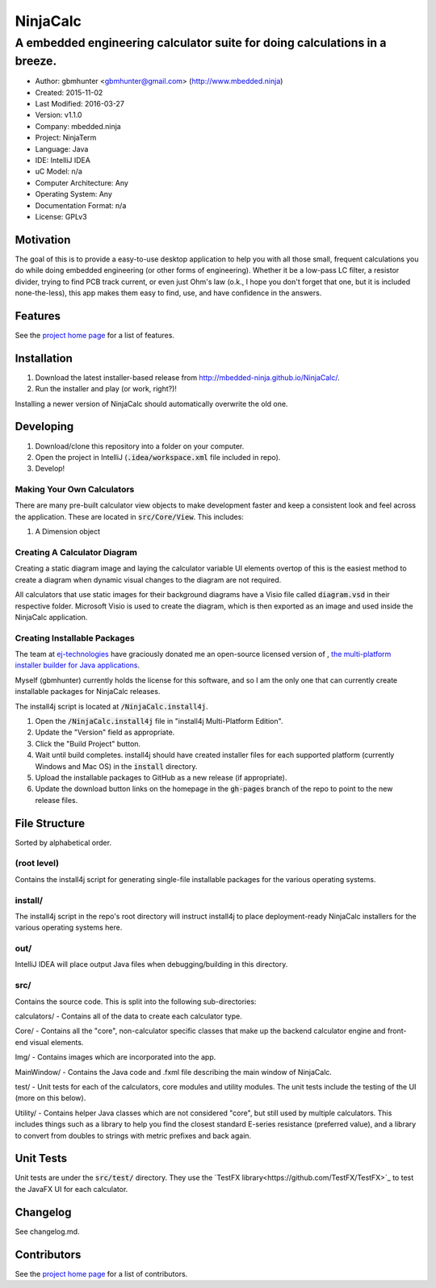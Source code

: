===========
NinjaCalc
===========

------------------------------------------------------------------------------------------
A embedded engineering calculator suite for doing calculations in a breeze.
------------------------------------------------------------------------------------------

- Author: gbmhunter <gbmhunter@gmail.com> (http://www.mbedded.ninja)
- Created: 2015-11-02
- Last Modified: 2016-03-27
- Version: v1.1.0
- Company: mbedded.ninja
- Project: NinjaTerm
- Language: Java
- IDE: IntelliJ IDEA
- uC Model: n/a
- Computer Architecture: Any
- Operating System: Any
- Documentation Format: n/a
- License: GPLv3


Motivation
==========

The goal of this is to provide a easy-to-use desktop application to help you with all those small, frequent calculations you do while doing embedded engineering (or other forms of engineering). Whether it be a low-pass LC filter, a resistor divider, trying to find PCB track current, or even just Ohm's law (o.k., I hope you don't forget that one, but it is included none-the-less), this app makes them easy to find, use, and have confidence in the answers.


Features
========

See the `project home page`_ for a list of features.


Installation
============

#. Download the latest installer-based release from http://mbedded-ninja.github.io/NinjaCalc/.
#. Run the installer and play (or work, right?)!

Installing a newer version of NinjaCalc should automatically overwrite the old one.


Developing
==========

#. Download/clone this repository into a folder on your computer.
#. Open the project in IntelliJ (:code:`.idea/workspace.xml` file included in repo).
#. Develop!

Making Your Own Calculators
---------------------------

There are many pre-built calculator view objects to make development faster and keep a consistent look and feel across the application. These are located in :code:`src/Core/View`. This includes:

#. A Dimension object


Creating A Calculator Diagram
-----------------------------

Creating a static diagram image and laying the calculator variable UI elements overtop of this is the easiest method to create a diagram when dynamic visual changes to the diagram are not required.

All calculators that use static images for their background diagrams have a Visio file called :code:`diagram.vsd` in their respective folder. Microsoft Visio is used to create the diagram, which is then exported as an image and used inside the NinjaCalc application.

Creating Installable Packages
-----------------------------

The team at `ej-technologies <https://www.ej-technologies.com/>`_ have graciously donated me an open-source licensed version of |install4j|, `the multi-platform installer builder for Java applications 
<http://www.ej-technologies.com/products/install4j/overview.html>`_.

Myself (gbmhunter) currently holds the license for this software, and so I am the only one that can currently create installable packages for NinjaCalc releases.

The install4j script is located at :code:`/NinjaCalc.install4j`.

.. |install4j| image:: https://www.ej-technologies.com/images/product_banners/install4j_small.png

#. Open the :code:`/NinjaCalc.install4j` file in "install4j Multi-Platform Edition".
#. Update the "Version" field as appropriate.
#. Click the "Build Project" button.
#. Wait until build completes. install4j should have created installer files for each supported platform (currently Windows and Mac OS) in the :code:`install` directory.
#. Upload the installable packages to GitHub as a new release (if appropriate).
#. Update the download button links on the homepage in the :code:`gh-pages` branch of the repo to point to the new release files.


File Structure 
==============

Sorted by alphabetical order.

(root level)
------------

Contains the install4j script for generating single-file installable packages for the various operating systems.

install/
--------

The install4j script in the repo's root directory will instruct install4j to place deployment-ready NinjaCalc installers for the various operating systems here.

out/
----

IntelliJ IDEA will place output Java files when debugging/building in this directory.

src/
----

Contains the source code. This is split into the following sub-directories:

calculators/ - Contains all of the data to create each calculator type.

Core/ - Contains all the "core", non-calculator specific classes that make up the backend calculator engine and front-end visual elements.

Img/ - Contains images which are incorporated into the app.

MainWindow/ - Contains the Java code and .fxml file describing the main window of NinjaCalc.

test/ - Unit tests for each of the calculators, core modules and utility modules. The unit tests include the testing of the UI (more on this below).

Utility/ - Contains helper Java classes which are not considered "core", but still used by multiple calculators. This includes things such as a library to help you find the closest standard E-series resistance (preferred value), and a library to convert from doubles to strings with metric prefixes and back again.

Unit Tests
==========

Unit tests are under the :code:`src/test/` directory. They use the `TestFX library<https://github.com/TestFX/TestFX>`_ to test the JavaFX UI for each calculator.

Changelog
=========

See changelog.md.

Contributors
============

See the `project home page`_ for a list of contributors.

.. _`project home page`: http://mbedded-ninja.github.io/NinjaCalc/